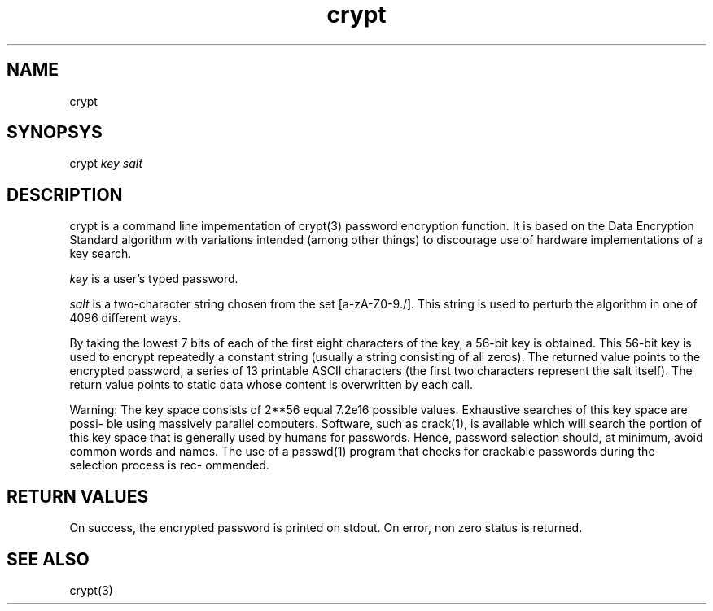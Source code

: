 .TH crypt 1

.SH NAME
crypt

.SH SYNOPSYS
crypt
.I key
.I salt

.SH DESCRIPTION
crypt is a command line impementation of crypt(3) password encryption function.
It is based on the Data Encryption Standard algorithm with variations
intended (among other things) to discourage use of hardware implementations of a key search.

\fIkey\fR is a user's typed password.

\fIsalt\fR is a two-character string chosen from the set [a-zA-Z0-9./]. This string is used to perturb the algorithm in one of
4096 different ways.

By taking the lowest 7 bits of each of the first eight characters of the key, a 56-bit key is obtained. This 56-bit key
is used to encrypt repeatedly a constant string (usually a string consisting of all zeros). The returned value points to
the encrypted password, a series of 13 printable ASCII characters (the first two characters represent the salt itself).
The return value points to static data whose content is overwritten by each call.

Warning: The key space consists of 2**56 equal 7.2e16 possible values. Exhaustive searches of this key space are possi‐
ble using massively parallel computers. Software, such as crack(1), is available which will search the portion of this
key space that is generally used by humans for passwords. Hence, password selection should, at minimum, avoid common
words and names. The use of a passwd(1) program that checks for crackable passwords during the selection process is rec‐
ommended.

.SH RETURN VALUES
On success, the encrypted password is printed on stdout. On error, non zero status is returned.

.SH SEE ALSO
crypt(3)
